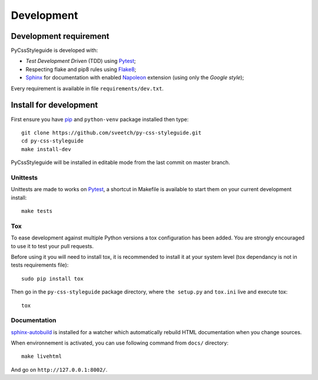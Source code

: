 .. _virtualenv: http://www.virtualenv.org
.. _pip: https://pip.pypa.io
.. _Pytest: http://pytest.org
.. _Napoleon: https://sphinxcontrib-napoleon.readthedocs.org
.. _Flake8: http://flake8.readthedocs.org
.. _Sphinx: http://www.sphinx-doc.org
.. _tox: http://tox.readthedocs.io
.. _sphinx-autobuild: https://github.com/GaretJax/sphinx-autobuild

===========
Development
===========

Development requirement
***********************

PyCssStyleguide is developed with:

* *Test Development Driven* (TDD) using `Pytest`_;
* Respecting flake and pip8 rules using `Flake8`_;
* `Sphinx`_ for documentation with enabled `Napoleon`_ extension (using only the *Google style*);

Every requirement is available in file ``requirements/dev.txt``.

Install for development
***********************

First ensure you have `pip`_ and ``python-venv`` package installed then type: ::

    git clone https://github.com/sveetch/py-css-styleguide.git
    cd py-css-styleguide
    make install-dev

PyCssStyleguide will be installed in editable mode from the last commit on master branch.

Unittests
---------

Unittests are made to works on `Pytest`_, a shortcut in Makefile is available to start them on your current development install: ::

    make tests


Tox
---

To ease development against multiple Python versions a tox configuration has been added. You are strongly encouraged to use it to test your pull requests.

Before using it you will need to install tox, it is recommended to install it at your system level (tox dependancy is not in tests requirements file): ::

    sudo pip install tox

Then go in the ``py-css-styleguide`` package directory, where ``the setup.py`` and ``tox.ini`` live and execute tox: ::

    tox

Documentation
-------------

`sphinx-autobuild`_ is installed for a watcher which automatically rebuild HTML documentation when you change sources.

When environnement is activated, you can use following command from ``docs/`` directory: ::

    make livehtml

And go on ``http://127.0.0.1:8002/``.